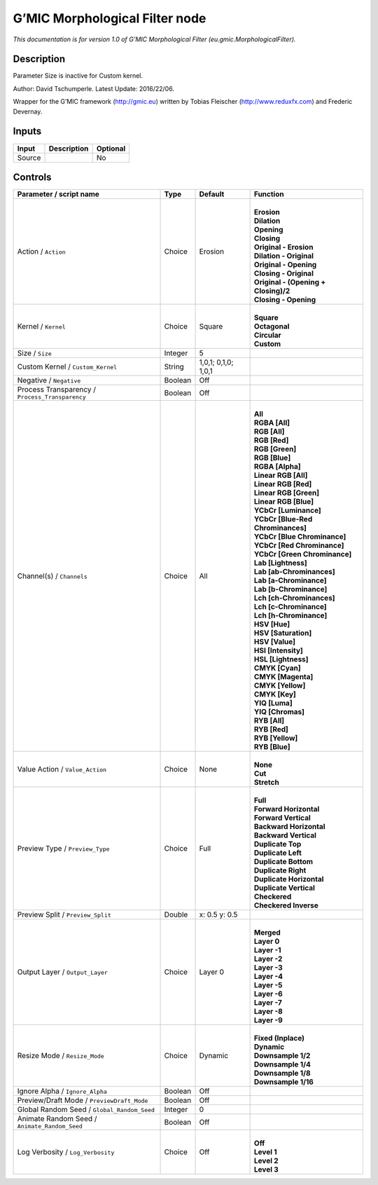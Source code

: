 .. _eu.gmic.MorphologicalFilter:

.. raw:: html

   <!-- Do not edit this file! It is generated automatically by Natron itself. -->

G’MIC Morphological Filter node
===============================

*This documentation is for version 1.0 of G’MIC Morphological Filter (eu.gmic.MorphologicalFilter).*

Description
-----------

Parameter Size is inactive for Custom kernel.

Author: David Tschumperle. Latest Update: 2016/22/06.

Wrapper for the G’MIC framework (http://gmic.eu) written by Tobias Fleischer (http://www.reduxfx.com) and Frederic Devernay.

Inputs
------

+--------+-------------+----------+
| Input  | Description | Optional |
+========+=============+==========+
| Source |             | No       |
+--------+-------------+----------+

Controls
--------

.. tabularcolumns:: |>{\raggedright}p{0.2\columnwidth}|>{\raggedright}p{0.06\columnwidth}|>{\raggedright}p{0.07\columnwidth}|p{0.63\columnwidth}|

.. cssclass:: longtable

+-------------------------------------------------+---------+---------------------+----------------------------------------+
| Parameter / script name                         | Type    | Default             | Function                               |
+=================================================+=========+=====================+========================================+
| Action / ``Action``                             | Choice  | Erosion             | |                                      |
|                                                 |         |                     | | **Erosion**                          |
|                                                 |         |                     | | **Dilation**                         |
|                                                 |         |                     | | **Opening**                          |
|                                                 |         |                     | | **Closing**                          |
|                                                 |         |                     | | **Original - Erosion**               |
|                                                 |         |                     | | **Dilation - Original**              |
|                                                 |         |                     | | **Original - Opening**               |
|                                                 |         |                     | | **Closing - Original**               |
|                                                 |         |                     | | **Original - (Opening + Closing)/2** |
|                                                 |         |                     | | **Closing - Opening**                |
+-------------------------------------------------+---------+---------------------+----------------------------------------+
| Kernel / ``Kernel``                             | Choice  | Square              | |                                      |
|                                                 |         |                     | | **Square**                           |
|                                                 |         |                     | | **Octagonal**                        |
|                                                 |         |                     | | **Circular**                         |
|                                                 |         |                     | | **Custom**                           |
+-------------------------------------------------+---------+---------------------+----------------------------------------+
| Size / ``Size``                                 | Integer | 5                   |                                        |
+-------------------------------------------------+---------+---------------------+----------------------------------------+
| Custom Kernel / ``Custom_Kernel``               | String  | 1,0,1; 0,1,0; 1,0,1 |                                        |
+-------------------------------------------------+---------+---------------------+----------------------------------------+
| Negative / ``Negative``                         | Boolean | Off                 |                                        |
+-------------------------------------------------+---------+---------------------+----------------------------------------+
| Process Transparency / ``Process_Transparency`` | Boolean | Off                 |                                        |
+-------------------------------------------------+---------+---------------------+----------------------------------------+
| Channel(s) / ``Channels``                       | Choice  | All                 | |                                      |
|                                                 |         |                     | | **All**                              |
|                                                 |         |                     | | **RGBA [All]**                       |
|                                                 |         |                     | | **RGB [All]**                        |
|                                                 |         |                     | | **RGB [Red]**                        |
|                                                 |         |                     | | **RGB [Green]**                      |
|                                                 |         |                     | | **RGB [Blue]**                       |
|                                                 |         |                     | | **RGBA [Alpha]**                     |
|                                                 |         |                     | | **Linear RGB [All]**                 |
|                                                 |         |                     | | **Linear RGB [Red]**                 |
|                                                 |         |                     | | **Linear RGB [Green]**               |
|                                                 |         |                     | | **Linear RGB [Blue]**                |
|                                                 |         |                     | | **YCbCr [Luminance]**                |
|                                                 |         |                     | | **YCbCr [Blue-Red Chrominances]**    |
|                                                 |         |                     | | **YCbCr [Blue Chrominance]**         |
|                                                 |         |                     | | **YCbCr [Red Chrominance]**          |
|                                                 |         |                     | | **YCbCr [Green Chrominance]**        |
|                                                 |         |                     | | **Lab [Lightness]**                  |
|                                                 |         |                     | | **Lab [ab-Chrominances]**            |
|                                                 |         |                     | | **Lab [a-Chrominance]**              |
|                                                 |         |                     | | **Lab [b-Chrominance]**              |
|                                                 |         |                     | | **Lch [ch-Chrominances]**            |
|                                                 |         |                     | | **Lch [c-Chrominance]**              |
|                                                 |         |                     | | **Lch [h-Chrominance]**              |
|                                                 |         |                     | | **HSV [Hue]**                        |
|                                                 |         |                     | | **HSV [Saturation]**                 |
|                                                 |         |                     | | **HSV [Value]**                      |
|                                                 |         |                     | | **HSI [Intensity]**                  |
|                                                 |         |                     | | **HSL [Lightness]**                  |
|                                                 |         |                     | | **CMYK [Cyan]**                      |
|                                                 |         |                     | | **CMYK [Magenta]**                   |
|                                                 |         |                     | | **CMYK [Yellow]**                    |
|                                                 |         |                     | | **CMYK [Key]**                       |
|                                                 |         |                     | | **YIQ [Luma]**                       |
|                                                 |         |                     | | **YIQ [Chromas]**                    |
|                                                 |         |                     | | **RYB [All]**                        |
|                                                 |         |                     | | **RYB [Red]**                        |
|                                                 |         |                     | | **RYB [Yellow]**                     |
|                                                 |         |                     | | **RYB [Blue]**                       |
+-------------------------------------------------+---------+---------------------+----------------------------------------+
| Value Action / ``Value_Action``                 | Choice  | None                | |                                      |
|                                                 |         |                     | | **None**                             |
|                                                 |         |                     | | **Cut**                              |
|                                                 |         |                     | | **Stretch**                          |
+-------------------------------------------------+---------+---------------------+----------------------------------------+
| Preview Type / ``Preview_Type``                 | Choice  | Full                | |                                      |
|                                                 |         |                     | | **Full**                             |
|                                                 |         |                     | | **Forward Horizontal**               |
|                                                 |         |                     | | **Forward Vertical**                 |
|                                                 |         |                     | | **Backward Horizontal**              |
|                                                 |         |                     | | **Backward Vertical**                |
|                                                 |         |                     | | **Duplicate Top**                    |
|                                                 |         |                     | | **Duplicate Left**                   |
|                                                 |         |                     | | **Duplicate Bottom**                 |
|                                                 |         |                     | | **Duplicate Right**                  |
|                                                 |         |                     | | **Duplicate Horizontal**             |
|                                                 |         |                     | | **Duplicate Vertical**               |
|                                                 |         |                     | | **Checkered**                        |
|                                                 |         |                     | | **Checkered Inverse**                |
+-------------------------------------------------+---------+---------------------+----------------------------------------+
| Preview Split / ``Preview_Split``               | Double  | x: 0.5 y: 0.5       |                                        |
+-------------------------------------------------+---------+---------------------+----------------------------------------+
| Output Layer / ``Output_Layer``                 | Choice  | Layer 0             | |                                      |
|                                                 |         |                     | | **Merged**                           |
|                                                 |         |                     | | **Layer 0**                          |
|                                                 |         |                     | | **Layer -1**                         |
|                                                 |         |                     | | **Layer -2**                         |
|                                                 |         |                     | | **Layer -3**                         |
|                                                 |         |                     | | **Layer -4**                         |
|                                                 |         |                     | | **Layer -5**                         |
|                                                 |         |                     | | **Layer -6**                         |
|                                                 |         |                     | | **Layer -7**                         |
|                                                 |         |                     | | **Layer -8**                         |
|                                                 |         |                     | | **Layer -9**                         |
+-------------------------------------------------+---------+---------------------+----------------------------------------+
| Resize Mode / ``Resize_Mode``                   | Choice  | Dynamic             | |                                      |
|                                                 |         |                     | | **Fixed (Inplace)**                  |
|                                                 |         |                     | | **Dynamic**                          |
|                                                 |         |                     | | **Downsample 1/2**                   |
|                                                 |         |                     | | **Downsample 1/4**                   |
|                                                 |         |                     | | **Downsample 1/8**                   |
|                                                 |         |                     | | **Downsample 1/16**                  |
+-------------------------------------------------+---------+---------------------+----------------------------------------+
| Ignore Alpha / ``Ignore_Alpha``                 | Boolean | Off                 |                                        |
+-------------------------------------------------+---------+---------------------+----------------------------------------+
| Preview/Draft Mode / ``PreviewDraft_Mode``      | Boolean | Off                 |                                        |
+-------------------------------------------------+---------+---------------------+----------------------------------------+
| Global Random Seed / ``Global_Random_Seed``     | Integer | 0                   |                                        |
+-------------------------------------------------+---------+---------------------+----------------------------------------+
| Animate Random Seed / ``Animate_Random_Seed``   | Boolean | Off                 |                                        |
+-------------------------------------------------+---------+---------------------+----------------------------------------+
| Log Verbosity / ``Log_Verbosity``               | Choice  | Off                 | |                                      |
|                                                 |         |                     | | **Off**                              |
|                                                 |         |                     | | **Level 1**                          |
|                                                 |         |                     | | **Level 2**                          |
|                                                 |         |                     | | **Level 3**                          |
+-------------------------------------------------+---------+---------------------+----------------------------------------+

